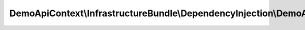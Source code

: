 ------------------------------------------------------------------------------------------------------
DemoApiContext\\InfrastructureBundle\\DependencyInjection\\DemoApiContextInfrastructureBundleExtension
------------------------------------------------------------------------------------------------------

.. php:namespace: DemoApiContext\\InfrastructureBundle\\DependencyInjection

.. php:class:: DemoApiContextInfrastructureBundleExtension

    This is the class that loads and manages your bundle configuration

    To learn more see {@link http://symfony.com/doc/current/cookbook/bundles/extension.html}

    .. php:method:: load($configs, ContainerBuilder $container)

        {@inheritdoc}

        :param $configs:
        :type $container: ContainerBuilder
        :param $container:
